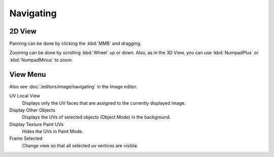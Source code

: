 
**********
Navigating
**********

2D View
=======

Panning can be done by clicking the :kbd:`MMB` and dragging.

Zooming can be done by scrolling :kbd:`Wheel` up or down.
Also, as in the 3D View, you can use :kbd:`NumpadPlus` or :kbd:`NumpadMinus` to zoom.


View Menu
=========

Also see :doc:`/editors/image/navigating` in the Image editor.

UV Local View
   Displays only the UV faces that are assigned to the currently displayed image.

   .. (TODO2.8) BI only? ^^^
Display Other Objects
   Displays the UVs of selected objects (Object Mode) in the background.
Display Texture Paint UVs
   Hides the UVs in Paint Mode.
Frame Selected
   Change view so that all selected uv vertices are visible.
